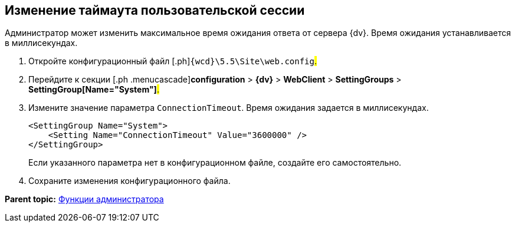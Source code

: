 
== Изменение таймаута пользовательской сессии

Администратор может изменить максимальное время ожидания ответа от сервера {dv}. Время ожидания устанавливается в миллисекундах.

. [.ph .cmd]#Откройте конфигурационный файл [.ph]#[.ph .filepath]`{wcd}\5.5\Site\web.config`#.#
. [.ph .cmd]#Перейдите к секции [.ph .menucascade]#[.ph .uicontrol]*configuration* > [.ph .uicontrol]*{dv}* > [.ph .uicontrol]*WebClient* > [.ph .uicontrol]*SettingGroups* > [.ph .uicontrol]*SettingGroup[Name="System"]*#.#
. [.ph .cmd]#Измените значение параметра `ConnectionTimeout`. Время ожидания задается в миллисекундах.#
+
[source,pre,codeblock]
----
<SettingGroup Name="System">
    <Setting Name="ConnectionTimeout" Value="3600000" /> 
</SettingGroup>
----
+
Если указанного параметра нет в конфигурационном файле, создайте его самостоятельно.
. [.ph .cmd]#Сохраните изменения конфигурационного файла.#

*Parent topic:* xref:administratorFunctions.adoc[Функции администратора]
